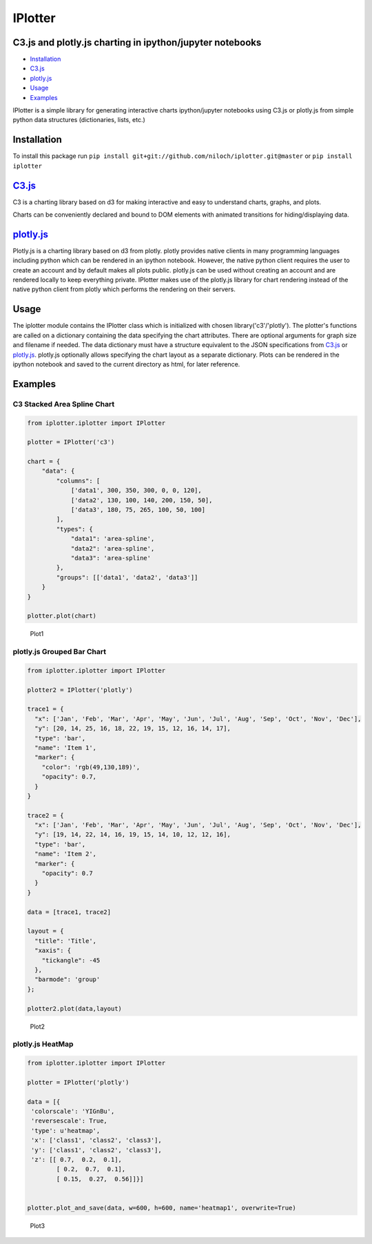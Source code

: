 IPlotter
========

C3.js and plotly.js charting in ipython/jupyter notebooks
---------------------------------------------------------

-  `Installation <#installation>`__
-  `C3.js <#c3js>`__
-  `plotly.js <#plotlyjs>`__
-  `Usage <#usage>`__
-  `Examples <#examples>`__

IPlotter is a simple library for generating interactive charts
ipython/jupyter notebooks using C3.js or plotly.js from simple python
data structures (dictionaries, lists, etc.)

Installation
------------

To install this package run
``pip install git+git://github.com/niloch/iplotter.git@master`` or
``pip install iplotter``

`C3.js <http://c3js.org/>`__
----------------------------

C3 is a charting library based on d3 for making interactive and easy to
understand charts, graphs, and plots.

Charts can be conveniently declared and bound to DOM elements with
animated transitions for hiding/displaying data.

`plotly.js <https://plot.ly/javascript/>`__
-------------------------------------------

Plotly.js is a charting library based on d3 from plotly. plotly provides
native clients in many programming languages including python which can
be rendered in an ipython notebook. However, the native python client
requires the user to create an account and by default makes all plots
public. plotly.js can be used without creating an account and are
rendered locally to keep everything private. IPlotter makes use of the
plotly.js library for chart rendering instead of the native python
client from plotly which performs the rendering on their servers.

Usage
-----

The iplotter module contains the IPlotter class which is initialized
with chosen library('c3'/'plotly'). The plotter's functions are called
on a dictionary containing the data specifying the chart attributes.
There are optional arguments for graph size and filename if needed. The
data dictionary must have a structure equivalent to the JSON
specifications from `C3.js <http://c3js.org/>`__ or
`plotly.js <https://plot.ly/javascript/>`__. plotly.js optionally allows
specifying the chart layout as a separate dictionary. Plots can be
rendered in the ipython notebook and saved to the current directory as
html, for later reference.

Examples
--------

C3 Stacked Area Spline Chart
~~~~~~~~~~~~~~~~~~~~~~~~~~~~

.. code:: python

    from iplotter.iplotter import IPlotter

    plotter = IPlotter('c3')

    chart = {
        "data": {
            "columns": [
                ['data1', 300, 350, 300, 0, 0, 120],
                ['data2', 130, 100, 140, 200, 150, 50],
                ['data3', 180, 75, 265, 100, 50, 100]
            ],
            "types": {
                "data1": 'area-spline',
                "data2": 'area-spline',
                "data3": 'area-spline'
            },
            "groups": [['data1', 'data2', 'data3']]
        }
    }

    plotter.plot(chart)

.. figure:: imgs/plot1.png?raw=true
   :alt: Plot 1

   Plot1

plotly.js Grouped Bar Chart
~~~~~~~~~~~~~~~~~~~~~~~~~~~

.. code:: python

    from iplotter.iplotter import IPlotter

    plotter2 = IPlotter('plotly')

    trace1 = {
      "x": ['Jan', 'Feb', 'Mar', 'Apr', 'May', 'Jun', 'Jul', 'Aug', 'Sep', 'Oct', 'Nov', 'Dec'],
      "y": [20, 14, 25, 16, 18, 22, 19, 15, 12, 16, 14, 17],
      "type": 'bar',
      "name": 'Item 1',
      "marker": {
        "color": 'rgb(49,130,189)',
        "opacity": 0.7,
      }
    }

    trace2 = {
      "x": ['Jan', 'Feb', 'Mar', 'Apr', 'May', 'Jun', 'Jul', 'Aug', 'Sep', 'Oct', 'Nov', 'Dec'],
      "y": [19, 14, 22, 14, 16, 19, 15, 14, 10, 12, 12, 16],
      "type": 'bar',
      "name": 'Item 2',
      "marker": {
        "opacity": 0.7
      }
    }

    data = [trace1, trace2]

    layout = {
      "title": 'Title',
      "xaxis": {
        "tickangle": -45
      },
      "barmode": 'group'
    };

    plotter2.plot(data,layout)

.. figure:: imgs/plot2.png?raw=true
   :alt: Plot 2

   Plot2

plotly.js HeatMap
~~~~~~~~~~~~~~~~~

.. code:: python

    from iplotter.iplotter import IPlotter

    plotter = IPlotter('plotly')

    data = [{
     'colorscale': 'YIGnBu',
     'reversescale': True,
     'type': u'heatmap',
     'x': ['class1', 'class2', 'class3'],
     'y': ['class1', 'class2', 'class3'],
     'z': [[ 0.7,  0.2,  0.1],
            [ 0.2,  0.7,  0.1],
            [ 0.15,  0.27,  0.56]]}]


    plotter.plot_and_save(data, w=600, h=600, name='heatmap1', overwrite=True)

.. figure:: imgs/plot3.png?raw=true
   :alt: Plot 3

   Plot3



